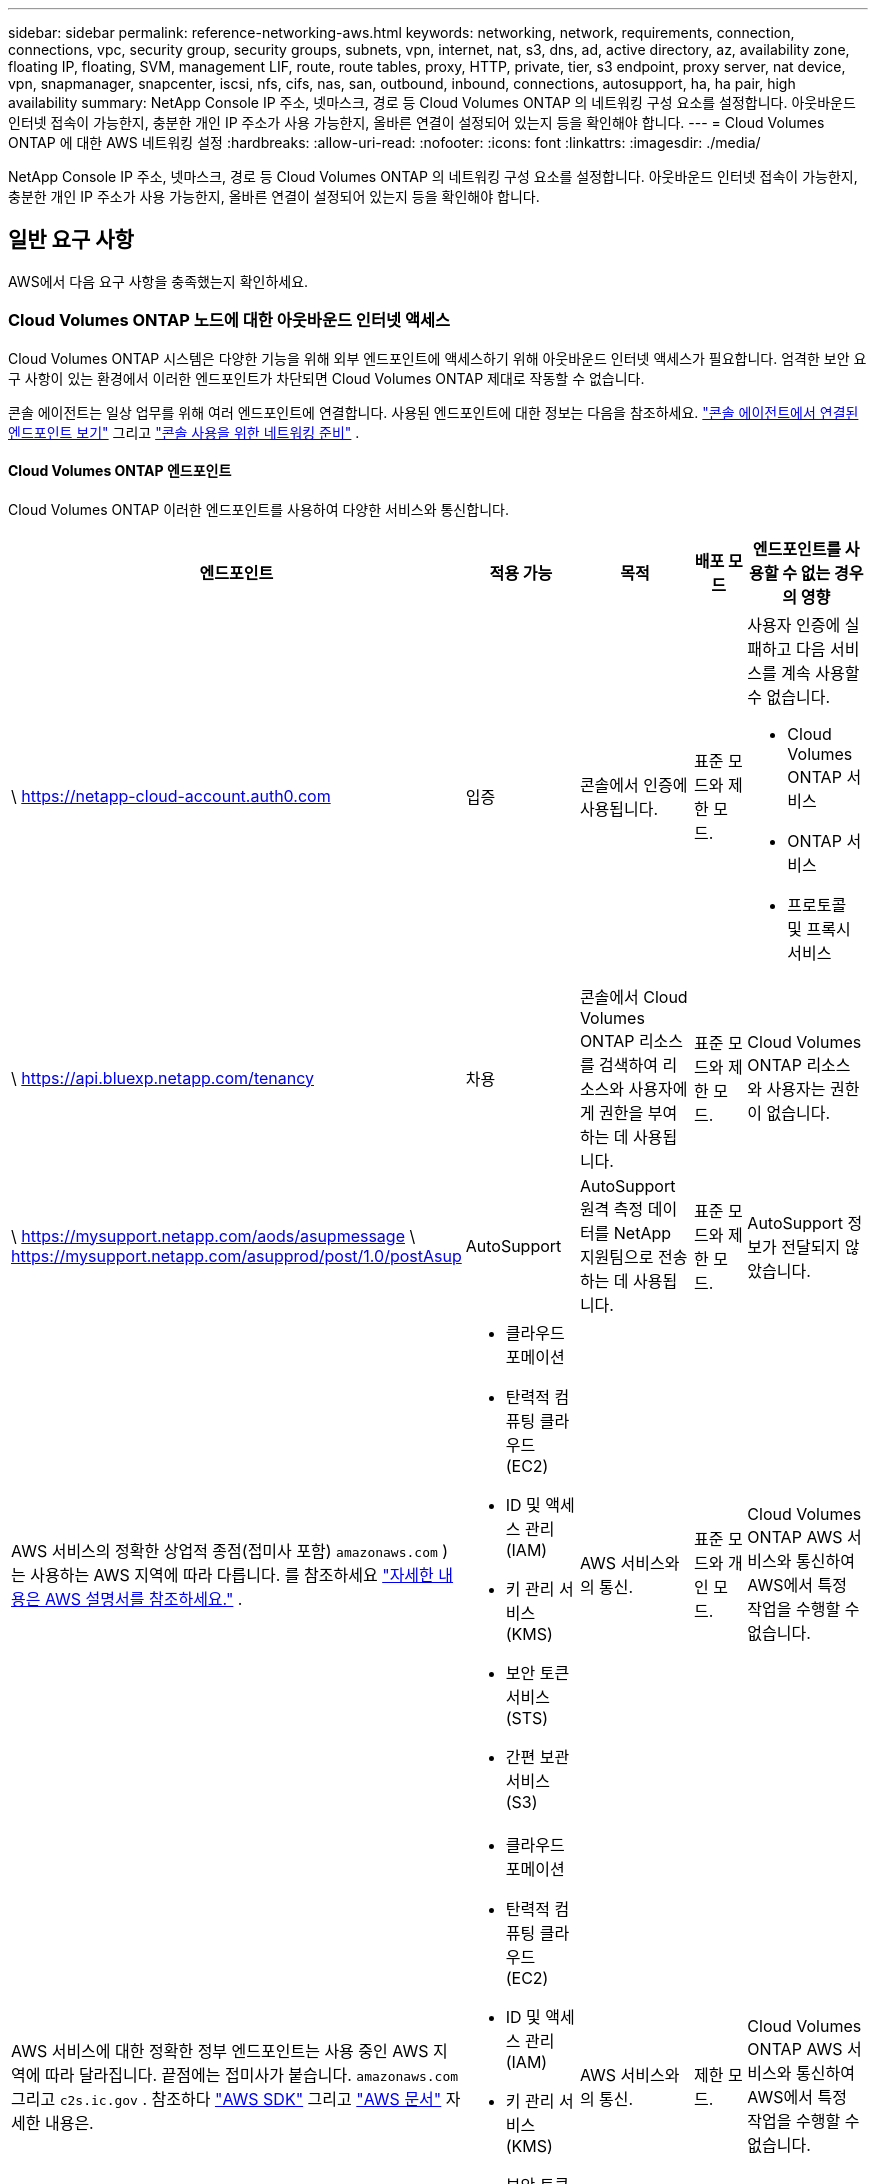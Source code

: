 ---
sidebar: sidebar 
permalink: reference-networking-aws.html 
keywords: networking, network, requirements, connection, connections, vpc, security group, security groups, subnets, vpn, internet, nat, s3, dns, ad, active directory, az, availability zone, floating IP, floating, SVM, management LIF, route, route tables, proxy, HTTP, private, tier, s3 endpoint, proxy server, nat device, vpn, snapmanager, snapcenter, iscsi, nfs, cifs, nas, san, outbound, inbound, connections, autosupport, ha, ha pair, high availability 
summary: NetApp Console IP 주소, 넷마스크, 경로 등 Cloud Volumes ONTAP 의 네트워킹 구성 요소를 설정합니다.  아웃바운드 인터넷 접속이 가능한지, 충분한 개인 IP 주소가 사용 가능한지, 올바른 연결이 설정되어 있는지 등을 확인해야 합니다. 
---
= Cloud Volumes ONTAP 에 대한 AWS 네트워킹 설정
:hardbreaks:
:allow-uri-read: 
:nofooter: 
:icons: font
:linkattrs: 
:imagesdir: ./media/


[role="lead"]
NetApp Console IP 주소, 넷마스크, 경로 등 Cloud Volumes ONTAP 의 네트워킹 구성 요소를 설정합니다.  아웃바운드 인터넷 접속이 가능한지, 충분한 개인 IP 주소가 사용 가능한지, 올바른 연결이 설정되어 있는지 등을 확인해야 합니다.



== 일반 요구 사항

AWS에서 다음 요구 사항을 충족했는지 확인하세요.



=== Cloud Volumes ONTAP 노드에 대한 아웃바운드 인터넷 액세스

Cloud Volumes ONTAP 시스템은 다양한 기능을 위해 외부 엔드포인트에 액세스하기 위해 아웃바운드 인터넷 액세스가 필요합니다.  엄격한 보안 요구 사항이 있는 환경에서 이러한 엔드포인트가 차단되면 Cloud Volumes ONTAP 제대로 작동할 수 없습니다.

콘솔 에이전트는 일상 업무를 위해 여러 엔드포인트에 연결합니다.  사용된 엔드포인트에 대한 정보는 다음을 참조하세요. https://docs.netapp.com/us-en/bluexp-setup-admin/task-install-connector-on-prem.html#step-3-set-up-networking["콘솔 에이전트에서 연결된 엔드포인트 보기"^] 그리고 https://docs.netapp.com/us-en/bluexp-setup-admin/reference-networking-saas-console.html["콘솔 사용을 위한 네트워킹 준비"^] .



==== Cloud Volumes ONTAP 엔드포인트

Cloud Volumes ONTAP 이러한 엔드포인트를 사용하여 다양한 서비스와 통신합니다.

[cols="5*"]
|===
| 엔드포인트 | 적용 가능 | 목적 | 배포 모드 | 엔드포인트를 사용할 수 없는 경우의 영향 


| \ https://netapp-cloud-account.auth0.com | 입증  a| 
콘솔에서 인증에 사용됩니다.
| 표준 모드와 제한 모드.  a| 
사용자 인증에 실패하고 다음 서비스를 계속 사용할 수 없습니다.

* Cloud Volumes ONTAP 서비스
* ONTAP 서비스
* 프로토콜 및 프록시 서비스




| \ https://api.bluexp.netapp.com/tenancy | 차용 | 콘솔에서 Cloud Volumes ONTAP 리소스를 검색하여 리소스와 사용자에게 권한을 부여하는 데 사용됩니다. | 표준 모드와 제한 모드. | Cloud Volumes ONTAP 리소스와 사용자는 권한이 없습니다. 


| \ https://mysupport.netapp.com/aods/asupmessage \ https://mysupport.netapp.com/asupprod/post/1.0/postAsup | AutoSupport | AutoSupport 원격 측정 데이터를 NetApp 지원팀으로 전송하는 데 사용됩니다. | 표준 모드와 제한 모드. | AutoSupport 정보가 전달되지 않았습니다. 


| AWS 서비스의 정확한 상업적 종점(접미사 포함) `amazonaws.com` )는 사용하는 AWS 지역에 따라 다릅니다.  를 참조하세요 https://docs.aws.amazon.com/general/latest/gr/rande.html["자세한 내용은 AWS 설명서를 참조하세요."^] .  a| 
* 클라우드포메이션
* 탄력적 컴퓨팅 클라우드(EC2)
* ID 및 액세스 관리(IAM)
* 키 관리 서비스(KMS)
* 보안 토큰 서비스(STS)
* 간편 보관 서비스(S3)

| AWS 서비스와의 통신. | 표준 모드와 개인 모드. | Cloud Volumes ONTAP AWS 서비스와 통신하여 AWS에서 특정 작업을 수행할 수 없습니다. 


| AWS 서비스에 대한 정확한 정부 엔드포인트는 사용 중인 AWS 지역에 따라 달라집니다. 끝점에는 접미사가 붙습니다. `amazonaws.com` 그리고 `c2s.ic.gov` . 참조하다	https://docs.aws.amazon.com/AWSJavaSDK/latest/javadoc/com/amazonaws/services/s3/model/Region.html["AWS SDK"^] 그리고 https://docs.aws.amazon.com/general/latest/gr/rande.html["AWS 문서"^] 자세한 내용은.  a| 
* 클라우드포메이션
* 탄력적 컴퓨팅 클라우드(EC2)
* ID 및 액세스 관리(IAM)
* 키 관리 서비스(KMS)
* 보안 토큰 서비스(STS)
* 간편 보관 서비스(S3)

| AWS 서비스와의 통신. | 제한 모드. | Cloud Volumes ONTAP AWS 서비스와 통신하여 AWS에서 특정 작업을 수행할 수 없습니다. 
|===


=== HA 중재자를 위한 아웃바운드 인터넷 액세스

HA 중재자 인스턴스는 스토리지 장애 조치를 지원할 수 있도록 AWS EC2 서비스에 대한 아웃바운드 연결이 있어야 합니다.  연결을 제공하려면 공용 IP 주소를 추가하거나, 프록시 서버를 지정하거나, 수동 옵션을 사용할 수 있습니다.

수동 옵션은 대상 서브넷에서 AWS EC2 서비스로 연결되는 NAT 게이트웨이 또는 인터페이스 VPC 엔드포인트가 될 수 있습니다.  VPC 엔드포인트에 대한 자세한 내용은 다음을 참조하세요. http://docs.aws.amazon.com/AmazonVPC/latest/UserGuide/vpce-interface.html["AWS 설명서: VPC 엔드포인트 인터페이스(AWS PrivateLink)"^] .



=== NetApp Console 에이전트의 네트워크 프록시 구성

NetApp Console 에이전트의 프록시 서버 구성을 사용하여 Cloud Volumes ONTAP 에서 아웃바운드 인터넷 액세스를 활성화할 수 있습니다.  콘솔은 두 가지 유형의 프록시를 지원합니다.

* *명시적 프록시*: Cloud Volumes ONTAP 의 아웃바운드 트래픽은 콘솔 에이전트의 프록시 구성 중에 지정된 프록시 서버의 HTTP 주소를 사용합니다.  관리자는 추가 인증을 위해 사용자 자격 증명과 루트 CA 인증서를 구성했을 수도 있습니다.  명시적 프록시에 대해 루트 CA 인증서를 사용할 수 있는 경우 다음을 사용하여 동일한 인증서를 Cloud Volumes ONTAP 시스템에 가져와 업로드해야 합니다. https://docs.netapp.com/us-en/ontap-cli/security-certificate-install.html["ONTAP CLI: 보안 인증서 설치"^] 명령.
* *투명 프록시*: 네트워크는 콘솔 에이전트의 프록시를 통해 Cloud Volumes ONTAP 에서 아웃바운드 트래픽을 자동으로 라우팅하도록 구성됩니다.  투명 프록시를 설정할 때 관리자는 프록시 서버의 HTTP 주소가 아닌 Cloud Volumes ONTAP 에서의 연결을 위한 루트 CA 인증서만 제공하면 됩니다.  다음을 사용하여 Cloud Volumes ONTAP 시스템에 동일한 루트 CA 인증서를 가져와 업로드해야 합니다. https://docs.netapp.com/us-en/ontap-cli/security-certificate-install.html["ONTAP CLI: 보안 인증서 설치"^] 명령.


프록시 서버 구성에 대한 정보는 다음을 참조하세요. https://docs.netapp.com/us-en/bluexp-setup-admin/task-configuring-proxy.html["프록시 서버를 사용하도록 콘솔 에이전트 구성"^] .



=== 개인 IP 주소

콘솔은 필요한 수의 개인 IP 주소를 Cloud Volumes ONTAP 에 자동으로 할당합니다.  네트워크에 사용 가능한 개인 IP 주소가 충분한지 확인해야 합니다.

콘솔이 Cloud Volumes ONTAP 에 할당하는 LIF 수는 단일 노드 시스템을 배포하는지 아니면 HA 쌍을 배포하는지에 따라 달라집니다.  LIF는 물리적 포트와 연결된 IP 주소입니다.



==== 단일 노드 시스템의 IP 주소

콘솔은 단일 노드 시스템에 6개의 IP 주소를 할당합니다.

다음 표는 각 개인 IP 주소와 연결된 LIF에 대한 세부 정보를 제공합니다.

[cols="20,40"]
|===
| 라이프 | 목적 


| 클러스터 관리 | 전체 클러스터(HA 쌍)의 관리. 


| 노드 관리 | 노드의 관리. 


| 클러스터 간 | 클러스터 간 통신, 백업 및 복제. 


| NAS 데이터 | NAS 프로토콜을 통한 클라이언트 접근. 


| iSCSI 데이터 | iSCSI 프로토콜을 통한 클라이언트 액세스.  또한 시스템에서 다른 중요한 네트워킹 워크플로우에도 사용됩니다.  이 LIF는 필수이므로 삭제하면 안 됩니다. 


| 스토리지 VM 관리 | 스토리지 VM 관리 LIF는 SnapCenter 와 같은 관리 도구와 함께 사용됩니다. 
|===


==== HA 쌍의 IP 주소

HA 쌍에는 단일 노드 시스템보다 더 많은 IP 주소가 필요합니다.  이러한 IP 주소는 다음 이미지에서 볼 수 있듯이 다양한 이더넷 인터페이스에 분산되어 있습니다.

image:diagram_cvo_aws_networking_ha.png["AWS의 Cloud Volumes ONTAP HA 구성에서 eth0, eth1, eth2를 보여주는 다이어그램입니다."]

HA 쌍에 필요한 개인 IP 주소 수는 선택한 배포 모델에 따라 달라집니다.  단일 AWS 가용성 영역(AZ)에 배포된 HA 쌍에는 15개의 개인 IP 주소가 필요하고, 여러 AZ에 배포된 HA 쌍에는 13개의 개인 IP 주소가 필요합니다.

다음 표에서는 각 개인 IP 주소와 연결된 LIF에 대한 세부 정보를 제공합니다.

[cols="20,20,20,40"]
|===
| 라이프 | 인터페이스 | 마디 | 목적 


| 클러스터 관리 | eth0 | 노드 1 | 전체 클러스터(HA 쌍)의 관리. 


| 노드 관리 | eth0 | 노드 1과 노드 2 | 노드의 관리. 


| 클러스터 간 | eth0 | 노드 1과 노드 2 | 클러스터 간 통신, 백업 및 복제. 


| NAS 데이터 | eth0 | 노드 1 | NAS 프로토콜을 통한 클라이언트 접근. 


| iSCSI 데이터 | eth0 | 노드 1과 노드 2 | iSCSI 프로토콜을 통한 클라이언트 액세스.  또한 시스템에서 다른 중요한 네트워킹 워크플로우에도 사용됩니다.  이러한 LIF는 필수이므로 삭제하면 안 됩니다. 


| 클러스터 연결성 | eth1 | 노드 1과 노드 2 | 클러스터 내에서 노드가 서로 통신하고 데이터를 이동할 수 있도록 합니다. 


| HA 연결 | eth2 | 노드 1과 노드 2 | 장애 조치 시 두 노드 간의 통신. 


| RSM iSCSI 트래픽 | eth3 | 노드 1과 노드 2 | RAID SyncMirror iSCSI 트래픽과 두 Cloud Volumes ONTAP 노드와 중재자 간의 통신입니다. 


| 중재인 | eth0 | 중재인 | 저장소 인수 및 반환 프로세스를 지원하기 위한 노드와 중재자 간의 통신 채널입니다. 
|===
[cols="20,20,20,40"]
|===
| 라이프 | 인터페이스 | 마디 | 목적 


| 노드 관리 | eth0 | 노드 1과 노드 2 | 노드의 관리. 


| 클러스터 간 | eth0 | 노드 1과 노드 2 | 클러스터 간 통신, 백업 및 복제. 


| iSCSI 데이터 | eth0 | 노드 1과 노드 2 | iSCSI 프로토콜을 통한 클라이언트 액세스.  이러한 LIF는 노드 간의 플로팅 IP 주소 마이그레이션도 관리합니다.  이러한 LIF는 필수이므로 삭제하면 안 됩니다. 


| 클러스터 연결성 | eth1 | 노드 1과 노드 2 | 클러스터 내에서 노드가 서로 통신하고 데이터를 이동할 수 있도록 합니다. 


| HA 연결 | eth2 | 노드 1과 노드 2 | 장애 조치 시 두 노드 간의 통신. 


| RSM iSCSI 트래픽 | eth3 | 노드 1과 노드 2 | RAID SyncMirror iSCSI 트래픽과 두 Cloud Volumes ONTAP 노드와 중재자 간의 통신입니다. 


| 중재인 | eth0 | 중재인 | 저장소 인수 및 반환 프로세스를 지원하기 위한 노드와 중재자 간의 통신 채널입니다. 
|===

TIP: 여러 가용성 영역에 배포되는 경우 여러 LIF가 연결됩니다.link:reference-networking-aws.html#floatingips["유동 IP 주소"] AWS 개인 IP 제한에 포함되지 않습니다.



=== 보안 그룹

콘솔이 보안 그룹을 자동으로 생성하므로 직접 보안 그룹을 만들 필요가 없습니다.  자신의 것을 사용해야 하는 경우 다음을 참조하세요.link:reference-security-groups.html["보안 그룹 규칙"] .


TIP: 콘솔 에이전트에 대한 정보를 찾고 계신가요? https://docs.netapp.com/us-en/bluexp-setup-admin/reference-ports-aws.html["콘솔 에이전트에 대한 보안 그룹 규칙 보기"^]



=== 데이터 계층화를 위한 연결

EBS를 성능 계층으로 사용하고 AWS S3를 용량 계층으로 사용하려면 Cloud Volumes ONTAP S3에 연결되어 있는지 확인해야 합니다.  해당 연결을 제공하는 가장 좋은 방법은 S3 서비스에 대한 VPC 엔드포인트를 만드는 것입니다.  지침은 다음을 참조하세요. https://docs.aws.amazon.com/AmazonVPC/latest/UserGuide/vpce-gateway.html#create-gateway-endpoint["AWS 설명서: 게이트웨이 엔드포인트 생성"^] .

VPC 엔드포인트를 생성할 때 Cloud Volumes ONTAP 인스턴스에 해당하는 지역, VPC 및 경로 테이블을 선택해야 합니다.  또한 S3 엔드포인트로의 트래픽을 활성화하는 아웃바운드 HTTPS 규칙을 추가하려면 보안 그룹을 수정해야 합니다.  그렇지 않으면 Cloud Volumes ONTAP 이 S3 서비스에 연결할 수 없습니다.

문제가 발생하면 다음을 참조하세요. https://aws.amazon.com/premiumsupport/knowledge-center/connect-s3-vpc-endpoint/["AWS 지원 지식 센터: 게이트웨이 VPC 엔드포인트를 사용하여 S3 버킷에 연결할 수 없는 이유는 무엇입니까?"^]



=== ONTAP 시스템에 대한 연결

AWS의 Cloud Volumes ONTAP 시스템과 다른 네트워크의 ONTAP 시스템 간에 데이터를 복제하려면 AWS VPC와 다른 네트워크(예: 회사 네트워크) 간에 VPN 연결이 필요합니다.  지침은 다음을 참조하세요. https://docs.aws.amazon.com/AmazonVPC/latest/UserGuide/SetUpVPNConnections.html["AWS 설명서: AWS VPN 연결 설정"^] .



=== CIFS용 DNS 및 Active Directory

CIFS 스토리지를 프로비저닝하려면 AWS에서 DNS와 Active Directory를 설정하거나 온프레미스 설정을 AWS로 확장해야 합니다.

DNS 서버는 Active Directory 환경에 대한 이름 확인 서비스를 제공해야 합니다.  Active Directory 환경에서 사용되는 DNS 서버가 아닌 기본 EC2 DNS 서버를 사용하도록 DHCP 옵션 세트를 구성할 수 있습니다.

지침은 다음을 참조하세요. https://aws-quickstart.github.io/quickstart-microsoft-activedirectory/["AWS 설명서: AWS 클라우드의 Active Directory 도메인 서비스: 빠른 시작 참조 배포"^] .



=== VPC 공유

9.11.1 릴리스부터 VPC 공유를 통해 AWS에서 Cloud Volumes ONTAP HA 쌍이 지원됩니다.  VPC 공유를 사용하면 조직에서 다른 AWS 계정과 서브넷을 공유할 수 있습니다.  이 구성을 사용하려면 AWS 환경을 설정한 다음 API를 사용하여 HA 쌍을 배포해야 합니다.

link:task-deploy-aws-shared-vpc.html["공유 서브넷에 HA 쌍을 배포하는 방법을 알아보세요."] .



== 여러 AZ의 HA 쌍에 대한 요구 사항

여러 가용성 영역(AZ)을 사용하는 Cloud Volumes ONTAP HA 구성에는 추가 AWS 네트워킹 요구 사항이 적용됩니다.  Cloud Volumes ONTAP 시스템을 추가할 때 콘솔에 네트워킹 세부 정보를 입력해야 하므로 HA 쌍을 시작하기 전에 이러한 요구 사항을 검토해야 합니다.

HA 쌍이 어떻게 작동하는지 이해하려면 다음을 참조하세요.link:concept-ha.html["고가용성 쌍"] .

가용성 영역:: 이 HA 배포 모델은 여러 AZ를 사용하여 데이터의 높은 가용성을 보장합니다.  HA 쌍 간의 통신 채널을 제공하는 각 Cloud Volumes ONTAP 인스턴스와 중재자 인스턴스에 대해 전용 AZ를 사용해야 합니다.


각 가용성 영역에서 서브넷을 사용할 수 있어야 합니다.

[[floatingips]]
NAS 데이터 및 클러스터/SVM 관리를 위한 유동 IP 주소:: 여러 AZ의 HA 구성은 장애가 발생할 경우 노드 간에 마이그레이션되는 부동 IP 주소를 사용합니다.  VPC 외부에서는 기본적으로 액세스할 수 없습니다.link:task-setting-up-transit-gateway.html["AWS 전송 게이트웨이 설정"] .
+
--
하나의 부동 IP 주소는 클러스터 관리용이고, 하나는 노드 1의 NFS/CIFS 데이터용이고, 다른 하나는 노드 2의 NFS/CIFS 데이터용입니다.  SVM 관리를 위한 네 번째 유동 IP 주소는 선택 사항입니다.


NOTE: HA 쌍과 함께 Windows용 SnapDrive 또는 SnapCenter 사용하는 경우 SVM 관리 LIF에 부동 IP 주소가 필요합니다.

Cloud Volumes ONTAP HA 시스템을 추가하는 경우 유동 IP 주소를 입력해야 합니다.  콘솔은 시스템을 시작할 때 HA 쌍에 IP 주소를 할당합니다.

HA 구성을 배포하는 AWS 지역의 모든 VPC에 대한 CIDR 블록 외부에 부동 IP 주소가 있어야 합니다.  유동 IP 주소를 해당 지역의 VPC 외부에 있는 논리적 서브넷으로 생각해 보세요.

다음 예에서는 AWS 지역의 VPC와 플로팅 IP 주소 간의 관계를 보여줍니다.  플로팅 IP 주소는 모든 VPC의 CIDR 블록 외부에 있지만, 경로 테이블을 통해 서브넷으로 라우팅할 수 있습니다.

image:diagram_ha_floating_ips.png["AWS 지역의 5개 VPC에 대한 CIDR 블록과 VPC의 CIDR 블록 외부에 있는 3개의 유동 IP 주소를 보여주는 개념적 이미지입니다."]


NOTE: 콘솔은 VPC 외부의 클라이언트에서 iSCSI 액세스와 NAS 액세스를 위해 정적 IP 주소를 자동으로 생성합니다.  이러한 유형의 IP 주소에 대해서는 어떠한 요구 사항도 충족할 필요가 없습니다.

--
VPC 외부에서 플로팅 IP 액세스를 가능하게 하는 트랜짓 게이트웨이:: 필요한 경우,link:task-setting-up-transit-gateway.html["AWS 전송 게이트웨이 설정"] HA 쌍이 있는 VPC 외부에서 HA 쌍의 부동 IP 주소에 액세스할 수 있도록 합니다.
경로 테이블:: 유동 IP 주소를 지정한 후에는 유동 IP 주소에 대한 경로를 포함할 경로 테이블을 선택하라는 메시지가 표시됩니다.  이를 통해 클라이언트가 HA 쌍에 액세스할 수 있습니다.
+
--
VPC의 서브넷에 대한 경로 테이블이 하나뿐인 경우(기본 경로 테이블), 콘솔은 자동으로 해당 경로 테이블에 플로팅 IP 주소를 추가합니다.  두 개 이상의 경로 테이블이 있는 경우 HA 쌍을 시작할 때 올바른 경로 테이블을 선택하는 것이 매우 중요합니다.  그렇지 않으면 일부 클라이언트가 Cloud Volumes ONTAP 에 액세스하지 못할 수도 있습니다.

예를 들어, 서로 다른 경로 테이블과 연결된 두 개의 서브넷이 있을 수 있습니다.  경로 테이블 A를 선택했지만 경로 테이블 B는 선택하지 않은 경우, 경로 테이블 A에 연결된 서브넷의 클라이언트는 HA 쌍에 액세스할 수 있지만 경로 테이블 B에 연결된 서브넷의 클라이언트는 액세스할 수 없습니다.

경로 테이블에 대한 자세한 내용은 다음을 참조하세요. http://docs.aws.amazon.com/AmazonVPC/latest/UserGuide/VPC_Route_Tables.html["AWS 문서: 라우팅 테이블"^] .

--
NetApp 관리 도구에 연결:: 여러 AZ에 있는 HA 구성에서 NetApp 관리 도구를 사용하려면 두 가지 연결 옵션이 있습니다.
+
--
. 다른 VPC에 NetApp 관리 도구를 배포합니다.link:task-setting-up-transit-gateway.html["AWS 전송 게이트웨이 설정"] .  게이트웨이를 사용하면 VPC 외부에서 클러스터 관리 인터페이스의 플로팅 IP 주소에 액세스할 수 있습니다.
. NAS 클라이언트와 유사한 라우팅 구성을 사용하여 동일한 VPC에 NetApp 관리 도구를 배포합니다.


--




=== HA 구성 예시

다음 이미지는 여러 AZ의 HA 쌍에 특정한 네트워킹 구성 요소를 보여줍니다. 즉, 3개의 가용성 영역, 3개의 서브넷, 부동 IP 주소 및 경로 테이블입니다.

image:diagram_ha_networking.png["Cloud Volumes ONTAP HA 아키텍처의 구성 요소를 보여주는 개념적 이미지: 두 개의 Cloud Volumes ONTAP 노드와 각각 별도의 가용성 영역에 있는 중재자 인스턴스."]



== 콘솔 에이전트에 대한 요구 사항

아직 콘솔 에이전트를 만들지 않았다면 네트워킹 요구 사항을 검토해야 합니다.

* https://docs.netapp.com/us-en/bluexp-setup-admin/concept-install-options-aws.html["콘솔 에이전트에 대한 네트워킹 요구 사항 보기"^]
* https://docs.netapp.com/us-en/bluexp-setup-admin/reference-ports-aws.html["AWS의 보안 그룹 규칙"^]


.관련 주제
* link:task-verify-autosupport.html["Cloud Volumes ONTAP 에 대한 AutoSupport 설정 확인"]
* https://docs.netapp.com/us-en/ontap/networking/ontap_internal_ports.html["ONTAP 내부 포트에 대해 알아보세요"^] .

